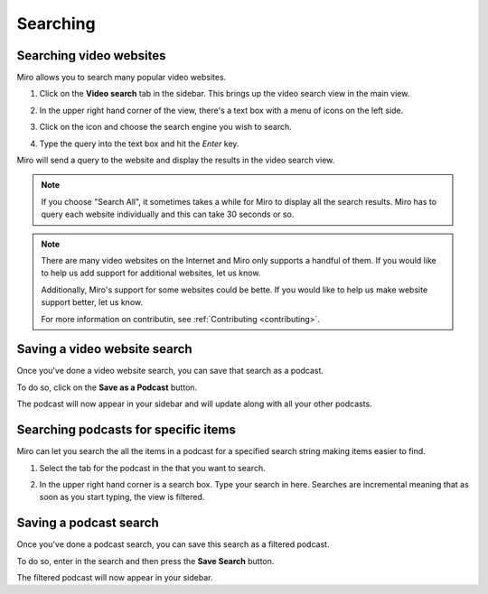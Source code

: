 .. index:: searching

.. _searching-chapter:

===========
 Searching
===========

.. index:: searching; video websites

.. _searching-video-websites:

Searching video websites
========================

Miro allows you to search many popular video websites.

1. Click on the **Video search** tab in the sidebar.  This brings up
   the video search view in the main view.

   .. SCREENSHOT
      Screenshot of Miro with Video Search tab highlighted and
      video search in main view

   .. image:: _static/searching_video_search_tab.png
      :width: 800px

2. In the upper right hand corner of the view, there's a text box with
   a menu of icons on the left side.

3. Click on the icon and choose the search engine you wish to search.

4. Type the query into the text box and hit the *Enter* key.

Miro will send a query to the website and display the results in the
video search view.

.. Note::

   If you choose "Search All", it sometimes takes a while for Miro to
   display all the search results.  Miro has to query each website
   individually and this can take 30 seconds or so.

.. Note::

   There are many video websites on the Internet and Miro only
   supports a handful of them.  If you would like to help us add
   support for additional websites, let us know.  

   Additionally, Miro's support for some websites could be bette.  If
   you would like to help us make website support better, let us know.

   For more information on contributin, see :ref:`Contributing
   <contributing>`.


.. index:: searching; saving a search

Saving a video website search
=============================

Once you've done a video website search, you can save that search as a
podcast.

To do so, click on the **Save as a Podcast** button.  

The podcast will now appear in your sidebar and will update along with
all your other podcasts.


.. index:: searching: finding items

.. _searching-podcasts-for-specific-items:

Searching podcasts for specific items
=====================================

Miro can let you search the all the items in a podcast for a specified
search string making items easier to find.

1. Select the tab for the podcast in the that you want to search.

   .. SCREENSHOT
      Screenshot of podcast selected and showing feed in main view
      with search box highlighted

   .. image:: _static/searching_podcast_search.png
      :width: 800px

2. In the upper right hand corner is a search box.  Type your search
   in here.  Searches are incremental meaning that as soon as you
   start typing, the view is filtered.


.. index:: searching; saving a podcast search

Saving a podcast search
=======================

Once you've done a podcast search, you can save this search as a
filtered podcast.

To do so, enter in the search and then press the **Save Search**
button.

The filtered podcast will now appear in your sidebar.
